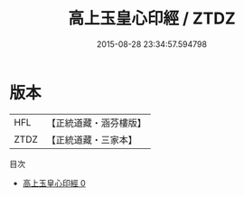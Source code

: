 #+TITLE: 高上玉皇心印經 / ZTDZ

#+DATE: 2015-08-28 23:34:57.594798
* 版本
 |       HFL|【正統道藏・涵芬樓版】|
 |      ZTDZ|【正統道藏・三家本】|
目次
 - [[file:KR5a0013_000.txt][高上玉皇心印經 0]]
